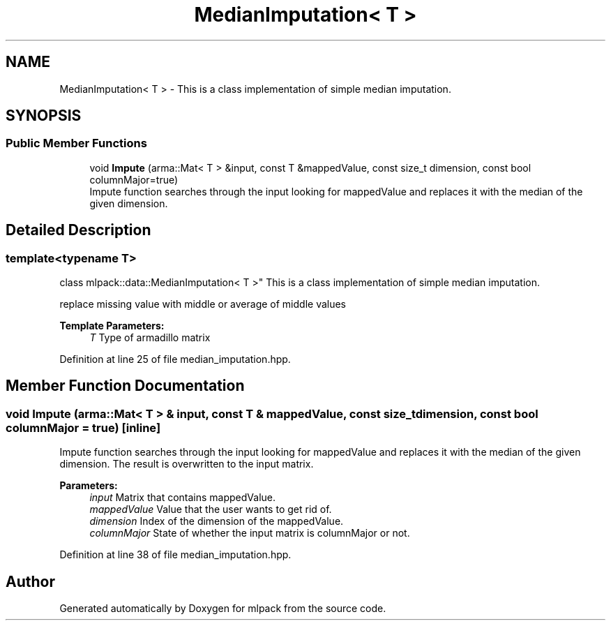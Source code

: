.TH "MedianImputation< T >" 3 "Sun Aug 22 2021" "Version 3.4.2" "mlpack" \" -*- nroff -*-
.ad l
.nh
.SH NAME
MedianImputation< T > \- This is a class implementation of simple median imputation\&.  

.SH SYNOPSIS
.br
.PP
.SS "Public Member Functions"

.in +1c
.ti -1c
.RI "void \fBImpute\fP (arma::Mat< T > &input, const T &mappedValue, const size_t dimension, const bool columnMajor=true)"
.br
.RI "Impute function searches through the input looking for mappedValue and replaces it with the median of the given dimension\&. "
.in -1c
.SH "Detailed Description"
.PP 

.SS "template<typename T>
.br
class mlpack::data::MedianImputation< T >"
This is a class implementation of simple median imputation\&. 

replace missing value with middle or average of middle values 
.PP
\fBTemplate Parameters:\fP
.RS 4
\fIT\fP Type of armadillo matrix 
.RE
.PP

.PP
Definition at line 25 of file median_imputation\&.hpp\&.
.SH "Member Function Documentation"
.PP 
.SS "void Impute (arma::Mat< T > & input, const T & mappedValue, const size_t dimension, const bool columnMajor = \fCtrue\fP)\fC [inline]\fP"

.PP
Impute function searches through the input looking for mappedValue and replaces it with the median of the given dimension\&. The result is overwritten to the input matrix\&.
.PP
\fBParameters:\fP
.RS 4
\fIinput\fP Matrix that contains mappedValue\&. 
.br
\fImappedValue\fP Value that the user wants to get rid of\&. 
.br
\fIdimension\fP Index of the dimension of the mappedValue\&. 
.br
\fIcolumnMajor\fP State of whether the input matrix is columnMajor or not\&. 
.RE
.PP

.PP
Definition at line 38 of file median_imputation\&.hpp\&.

.SH "Author"
.PP 
Generated automatically by Doxygen for mlpack from the source code\&.

